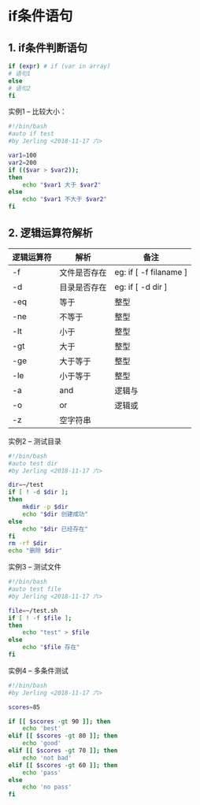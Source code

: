 * if条件语句

** 1. if条件判断语句
#+BEGIN_SRC bash
if (expr) # if (var in array)
# 语句1
else
# 语句2
fi
#+END_SRC

实例1 -- 比较大小：
#+BEGIN_SRC bash
#!/bin/bash
#auto if test
#by Jerling <2018-11-17 六>

var1=100
var2=200
if (($var > $var2));
then
    echo "$var1 大于 $var2"
else
    echo "$var1 不大于 $var2"
fi
#+END_SRC

#+RESULTS:
: 100 不大于 200

** 2. 逻辑运算符解析
| 逻辑运算符 | 解析         | 备注                   |
|------------+--------------+------------------------|
| -f         | 文件是否存在 | eg: if [ -f filaname ] |
| -d         | 目录是否存在 | eg: if [ -d dir ]      |
| -eq        | 等于         | 整型                   |
| -ne        | 不等于       | 整型                   |
| -lt        | 小于         | 整型                   |
| -gt        | 大于         | 整型                   |
| -ge        | 大于等于     | 整型                   |
| -le        | 小于等于     | 整型                   |
| -a         | and          | 逻辑与                 |
| -o         | or           | 逻辑或                 |
| -z         | 空字符串     |                        |

实例2 -- 测试目录
#+BEGIN_SRC bash
#!/bin/bash
#auto test dir
#by Jerling <2018-11-17 六>

dir=~/test
if [ ! -d $dir ];
then
    mkdir -p $dir
    echo "$dir 创建成功"
else
    echo "$dir 已经存在"
fi
rm -rf $dir
echo "删除 $dir"
#+END_SRC

#+RESULTS:
| /home/jer/test | 创建成功       |
| 删除           | /home/jer/test |


实例3 -- 测试文件
#+BEGIN_SRC bash
#!/bin/bash
#auto test file
#by Jerling <2018-11-17 六>

file=~/test.sh
if [ ! -f $file ];
then
    echo "test" > $file
else
    echo "$file 存在"
fi
#+END_SRC

#+RESULTS:
: /home/jer/test.sh 存在

实例4 -- 多条件测试
#+BEGIN_SRC bash
#!/bin/bash
#by Jerling <2018-11-17 六>

scores=85

if [[ $scores -gt 90 ]]; then
    echo 'best'
elif [[ $scores -gt 80 ]]; then
    echo 'good'
elif [[ $scores -gt 70 ]]; then
    echo 'not bad'
elif [[ $scores -gt 60 ]]; then
    echo 'pass'
else
    echo 'no pass'
fi
#+END_SRC

#+RESULTS:
: good
